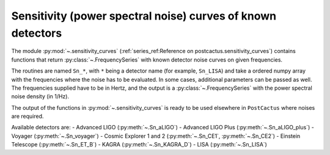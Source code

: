 Sensitivity (power spectral noise) curves of known detectors
============================================================

The module :py:mod:`~.sensitivity_curves` (:ref:`series_ref:Reference on
postcactus.sensitivity_curves`) contains functions that return
:py:class:`~.FrequencySeries` with known detector noise curves on given
frequencies.

The routines are named ``Sn_*``, with ``*`` being a detector name (for example,
``Sn_LISA``) and take a ordered numpy array with the frequencies where the noise
has to be evaluated. In some cases, additional parameters can be passed as well.
The frequencies supplied have to be in Hertz, and the output is a
:py:class:`~.FrequencySeries` with the power spectral noise density (in 1/Hz).

The output of the functions in :py:mod:`~.sensitivity_curves` is ready to be
used elsewhere in ``PostCactus`` where noises are required.

Available detectors are:
- Advanced LIGO (:py:meth:`~.Sn_aLIGO`)
- Advanced LIGO Plus (:py:meth:`~.Sn_aLIGO_plus`)
- Voyager (:py:meth:`~.Sn_voyager`)
- Cosmic Explorer 1 and 2 (:py:meth:`~.Sn_CE1`, :py:meth:`~.Sn_CE2`)
- Einstein Telescope (:py:meth:`~.Sn_ET_B`)
- KAGRA (:py:meth:`~.Sn_KAGRA_D`)
- LISA (:py:meth:`~.Sn_LISA`)
